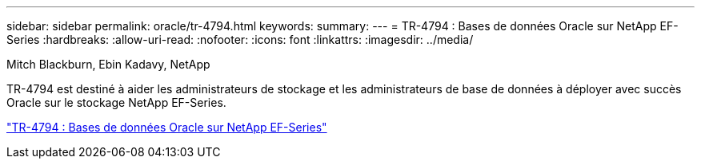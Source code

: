 ---
sidebar: sidebar 
permalink: oracle/tr-4794.html 
keywords:  
summary:  
---
= TR-4794 : Bases de données Oracle sur NetApp EF-Series
:hardbreaks:
:allow-uri-read: 
:nofooter: 
:icons: font
:linkattrs: 
:imagesdir: ../media/


Mitch Blackburn, Ebin Kadavy, NetApp

[role="lead"]
TR-4794 est destiné à aider les administrateurs de stockage et les administrateurs de base de données à déployer avec succès Oracle sur le stockage NetApp EF-Series.

link:https://www.netapp.com/pdf.html?item=/media/17248-tr4794pdf.pdf["TR-4794 : Bases de données Oracle sur NetApp EF-Series"^]
